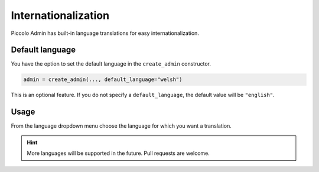 .. _Internationalization:

Internationalization
====================

.. image:: ./images/languages_dropdown.png

Piccolo Admin has built-in language translations for easy internationalization.

Default language
----------------

You have the option to set the default language in the ``create_admin`` constructor.

.. code-block:: python

    admin = create_admin(..., default_language="welsh")

This is an optional feature. If you do not specify a ``default_language``,
the default value will be ``"english"``.


Usage
-----

From the language dropdown menu choose the language for which you want a translation. 


.. hint::
    More languages ​​will be supported in the future. Pull requests are welcome.
